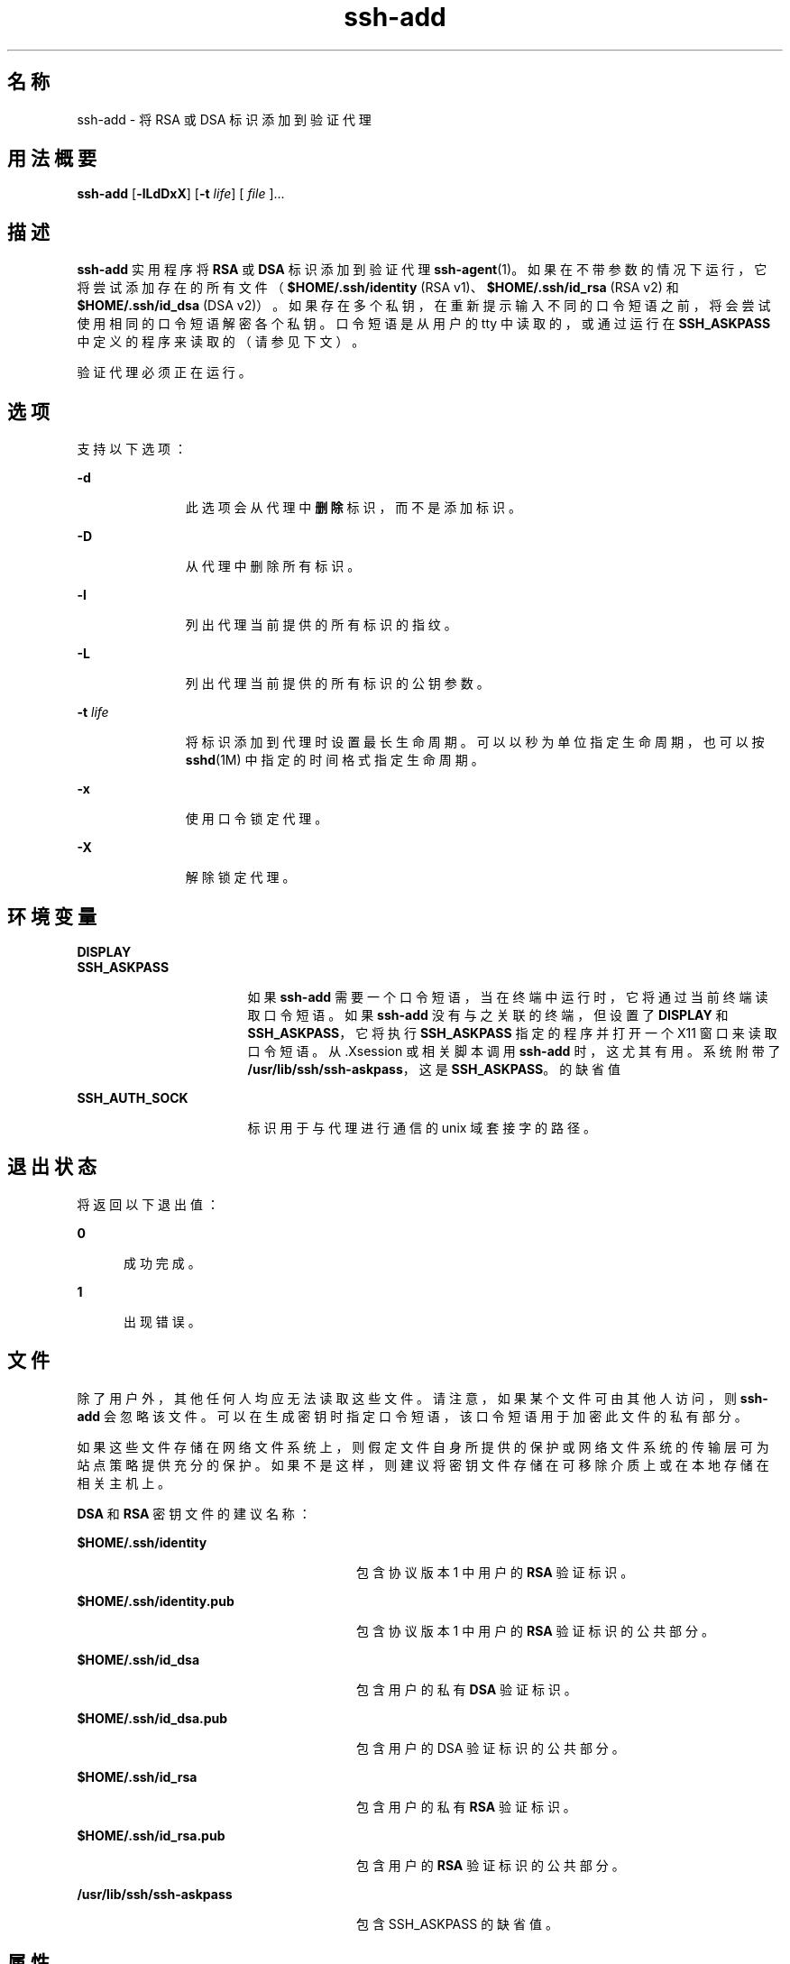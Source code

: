 '\" te
.\" To view license terms, attribution, and copyright for OpenSSH, the default path is /var/sadm/pkg/SUNWsshdr/install/copyright.If the Solaris operating environment has been installed anywhere other than the default, modify the given path to access the file at the installed location.
.\" Portions Copyright (c) 2009, Sun Microsystems, Inc. All Rights Reserved.
.TH ssh-add 1 "2009 年 5 月 20 日" "SunOS 5.11" "用户命令"
.SH 名称
ssh-add \- 将 RSA 或 DSA 标识添加到验证代理
.SH 用法概要
.LP
.nf
\fBssh-add\fR [\fB-lLdDxX\fR] [\fB-t\fR \fIlife\fR] [ \fIfile\fR ]...
.fi

.SH 描述
.sp
.LP
\fBssh-add\fR 实用程序将 \fBRSA\fR 或 \fBDSA\fR 标识添加到验证代理 \fBssh-agent\fR(1)。如果在不带参数的情况下运行，它将尝试添加存在的所有文件（\fB$HOME/.ssh/identity\fR (RSA v1)、\fB$HOME/.ssh/id_rsa\fR (RSA v2) 和 \fB$HOME/.ssh/id_dsa\fR (DSA v2)）。如果存在多个私钥，在重新提示输入不同的口令短语之前，将会尝试使用相同的口令短语解密各个私钥。口令短语是从用户的 tty 中读取的，或通过运行在 \fBSSH_ASKPASS\fR 中定义的程序来读取的（请参见下文）。
.sp
.LP
验证代理必须正在运行。
.SH 选项
.sp
.LP
支持以下选项：
.sp
.ne 2
.mk
.na
\fB\fB-d\fR\fR
.ad
.RS 11n
.rt  
此选项会从代理中\fB删除\fR标识，而不是添加标识。
.RE

.sp
.ne 2
.mk
.na
\fB\fB-D\fR\fR
.ad
.RS 11n
.rt  
从代理中删除所有标识。
.RE

.sp
.ne 2
.mk
.na
\fB\fB-l\fR\fR
.ad
.RS 11n
.rt  
列出代理当前提供的所有标识的指纹。
.RE

.sp
.ne 2
.mk
.na
\fB\fB-L\fR\fR
.ad
.RS 11n
.rt  
列出代理当前提供的所有标识的公钥参数。
.RE

.sp
.ne 2
.mk
.na
\fB\fB-t\fR \fIlife\fR\fR
.ad
.RS 11n
.rt  
将标识添加到代理时设置最长生命周期。可以以秒为单位指定生命周期，也可以按 \fBsshd\fR(1M) 中指定的时间格式指定生命周期。
.RE

.sp
.ne 2
.mk
.na
\fB\fB-x\fR\fR
.ad
.RS 11n
.rt  
使用口令锁定代理。
.RE

.sp
.ne 2
.mk
.na
\fB\fB-X\fR\fR
.ad
.RS 11n
.rt  
解除锁定代理。
.RE

.SH 环境变量
.sp
.ne 2
.mk
.na
\fB\fBDISPLAY\fR\fR
.ad
.br
.na
\fB\fBSSH_ASKPASS\fR\fR
.ad
.RS 17n
.rt  
如果 \fBssh-add\fR 需要一个口令短语，当在终端中运行时，它将通过当前终端读取口令短语。如果 \fBssh-add\fR 没有与之关联的终端，但设置了 \fBDISPLAY\fR 和 \fBSSH_ASKPASS\fR，它将执行 \fBSSH_ASKPASS\fR 指定的程序并打开一个 X11 窗口来读取口令短语。从 .Xsession 或相关脚本调用 \fBssh-add\fR 时，这尤其有用。系统附带了 \fB/usr/lib/ssh/ssh-askpass\fR，这是 \fBSSH_ASKPASS\fR。 的缺省值
.RE

.sp
.ne 2
.mk
.na
\fB\fBSSH_AUTH_SOCK\fR\fR
.ad
.RS 17n
.rt  
标识用于与代理进行通信的 unix 域套接字的路径。
.RE

.SH 退出状态
.sp
.LP
将返回以下退出值：
.sp
.ne 2
.mk
.na
\fB\fB0\fR\fR
.ad
.RS 5n
.rt  
成功完成。
.RE

.sp
.ne 2
.mk
.na
\fB\fB1\fR\fR
.ad
.RS 5n
.rt  
出现错误。
.RE

.SH 文件
.sp
.LP
除了用户外，其他任何人均应无法读取这些文件。请注意，如果某个文件可由其他人访问，则 \fBssh-add\fR 会忽略该文件。可以在生成密钥时指定口令短语，该口令短语用于加密此文件的私有部分。
.sp
.LP
如果这些文件存储在网络文件系统上，则假定文件自身所提供的保护或网络文件系统的传输层可为站点策略提供充分的保护。如果不是这样，则建议将密钥文件存储在可移除介质上或在本地存储在相关主机上。
.sp
.LP
\fBDSA\fR 和 \fBRSA\fR 密钥文件的建议名称：
.sp
.ne 2
.mk
.na
\fB\fB$HOME/.ssh/identity\fR\fR
.ad
.RS 28n
.rt  
包含协议版本 1 中用户的 \fBRSA\fR 验证标识。
.RE

.sp
.ne 2
.mk
.na
\fB\fB$HOME/.ssh/identity.pub\fR\fR
.ad
.RS 28n
.rt  
包含协议版本 1 中用户的 \fBRSA\fR 验证标识的公共部分。
.RE

.sp
.ne 2
.mk
.na
\fB\fB$HOME/.ssh/id_dsa\fR\fR
.ad
.RS 28n
.rt  
包含用户的私有 \fBDSA\fR 验证标识。
.RE

.sp
.ne 2
.mk
.na
\fB\fB$HOME/.ssh/id_dsa.pub\fR\fR
.ad
.RS 28n
.rt  
包含用户的 DSA 验证标识的公共部分。 
.RE

.sp
.ne 2
.mk
.na
\fB\fB$HOME/.ssh/id_rsa\fR\fR
.ad
.RS 28n
.rt  
包含用户的私有 \fBRSA\fR 验证标识。
.RE

.sp
.ne 2
.mk
.na
\fB\fB$HOME/.ssh/id_rsa.pub\fR\fR
.ad
.RS 28n
.rt  
包含用户的 \fBRSA\fR 验证标识的公共部分。
.RE

.sp
.ne 2
.mk
.na
\fB\fB/usr/lib/ssh/ssh-askpass\fR\fR
.ad
.RS 28n
.rt  
包含 SSH_ASKPASS 的缺省值。
.RE

.SH 属性
.sp
.LP
有关下列属性的说明，请参见 \fBattributes\fR(5)：
.sp

.sp
.TS
tab() box;
cw(2.75i) |cw(2.75i) 
lw(2.75i) |lw(2.75i) 
.
属性类型属性值
_
可用性network/ssh
_
接口稳定性Committed（已确定）
.TE

.SH 另请参见
.sp
.LP
\fBssh\fR(1)、\fBssh-agent\fR(1)、\fBssh-keygen\fR(1)、\fBsshd\fR(1M)、\fBattributes\fR(5) 
